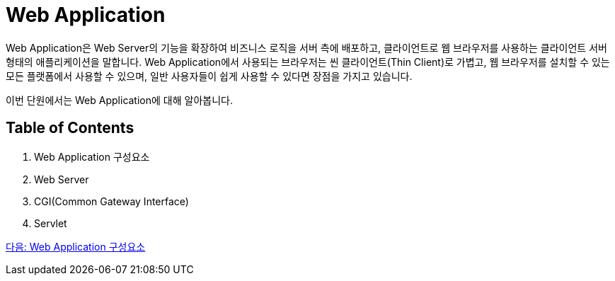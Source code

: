 = Web Application

Web Application은 Web Server의 기능을 확장하여 비즈니스 로직을 서버 측에 배포하고, 클라이언트로 웹 브라우저를 사용하는 클라이언트 서버 형태의 애플리케이션을 말합니다. Web Application에서 사용되는 브라우저는 씬 클라이언트(Thin Client)로 가볍고, 웹 브라우저를 설치할 수 있는 모든 플랫폼에서 사용할 수 있으며, 일반 사용자들이 쉽게 사용할 수 있다면 장점을 가지고 있습니다. 

이번 단원에서는 Web Application에 대해 알아봅니다.

== Table of Contents

1. Web Application 구성요소
2. Web Server
3. CGI(Common Gateway Interface)
4. Servlet

link:./02_overview_web_application.adoc[다음: Web Application 구성요소]